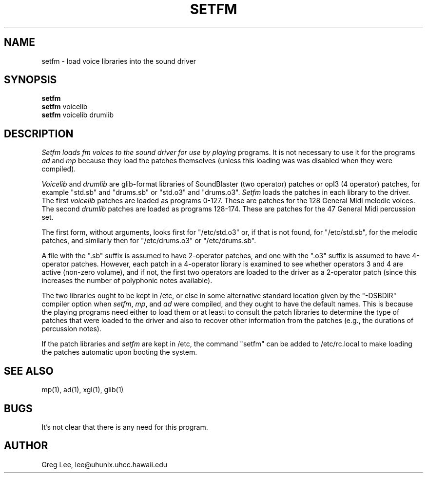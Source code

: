 .TH SETFM 1 LOCAL
.SH NAME
setfm \- load voice libraries into the sound driver
.SH SYNOPSIS
.B setfm
.br
.B setfm
voicelib
.br
.B setfm
voicelib drumlib
.SH DESCRIPTION
.I Setfm loads fm voices to the sound driver for use by playing
programs.  It is not necessary to use it for the programs
.I ad
and
.I mp
because they load the patches themselves (unless this loading was
was disabled when they were compiled).
.PP
.I Voicelib
and
.I drumlib
are glib-format libraries of SoundBlaster (two operator) patches
or opl3 (4 operator) patches,
for example "std.sb" and "drums.sb" or "std.o3" and "drums.o3".
.I Setfm
loads the patches in each library to the driver.
The first
.I voicelib
patches are loaded as programs 0-127.  These are patches for the
128 General Midi melodic voices.
The second
.I drumlib
patches are loaded as programs 128-174.
These are patches for the 47 General Midi
percussion set.
.PP
The first form, without arguments, looks first for "/etc/std.o3"
or, if that is not found, for "/etc/std.sb", for the melodic
patches, and similarly then for "/etc/drums.o3" or "/etc/drums.sb".
.PP
A file with the ".sb" suffix is assumed to have 2-operator
patches, and one with the ".o3" suffix is assumed to have
4-operator patches.
However, each patch in a 4-operator library is examined to
see whether operators 3 and 4 are active (non-zero volume),
and if not, the
first two operators are loaded to the driver as a 2-operator
patch (since this increases the number of polyphonic notes
available).
.PP
The two libraries ought to be kept in /etc, or else in some
alternative standard location given by the "-DSBDIR" compiler
option when
.IR setfm ,
.IR mp ,
and
.I ad
were compiled, and they ought to have the default names.
This is because the playing programs need either to load them
or at leasti to consult the
patch libraries to determine the type of patches that were
loaded to the driver and also to recover other information
from the patches (e.g., the durations of percussion notes).
.PP
If the patch libraries and
.I setfm
are kept in /etc, the command "setfm" can be added to
/etc/rc.local to make loading the patches automatic upon
booting the system.
.SH "SEE ALSO"
mp(1), ad(1), xgl(1), glib(1)
.SH BUGS
It's not clear that there is any need for this program.
.SH AUTHOR
Greg Lee, lee@uhunix.uhcc.hawaii.edu
